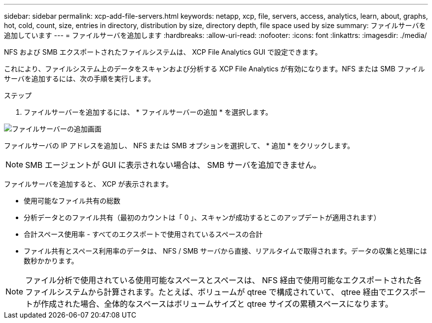 ---
sidebar: sidebar 
permalink: xcp-add-file-servers.html 
keywords: netapp, xcp, file, servers, access, analytics, learn, about, graphs, hot, cold, count, size, entries in directory, distribution by size, directory depth, file space used by size 
summary: ファイルサーバを追加しています 
---
= ファイルサーバを追加します
:hardbreaks:
:allow-uri-read: 
:nofooter: 
:icons: font
:linkattrs: 
:imagesdir: ./media/


[role="lead"]
NFS および SMB エクスポートされたファイルシステムは、 XCP File Analytics GUI で設定できます。

これにより、ファイルシステム上のデータをスキャンおよび分析する XCP File Analytics が有効になります。NFS または SMB ファイルサーバを追加するには、次の手順を実行します。

.ステップ
. ファイルサーバーを追加するには、 * ファイルサーバーの追加 * を選択します。


image:xcp_image3.png["ファイルサーバーの追加画面"]

ファイルサーバの IP アドレスを追加し、 NFS または SMB オプションを選択して、 * 追加 * をクリックします。


NOTE: SMB エージェントが GUI に表示されない場合は、 SMB サーバを追加できません。

ファイルサーバを追加すると、 XCP が表示されます。

* 使用可能なファイル共有の総数
* 分析データとのファイル共有（最初のカウントは「 0 」、スキャンが成功するとこのアップデートが適用されます）
* 合計スペース使用率 - すべてのエクスポートで使用されているスペースの合計
* ファイル共有とスペース利用率のデータは、 NFS / SMB サーバから直接、リアルタイムで取得されます。データの収集と処理には数秒かかります。



NOTE: ファイル分析で使用されている使用可能なスペースとスペースは、 NFS 経由で使用可能なエクスポートされた各ファイルシステムから計算されます。たとえば、ボリュームが qtree で構成されていて、 qtree 経由でエクスポートが作成された場合、全体的なスペースはボリュームサイズと qtree サイズの累積スペースになります。
